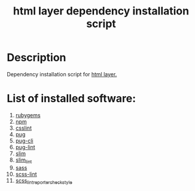 #+TITLE: html layer dependency installation script

* Table of Contents                 :TOC_4_gh:noexport:
 - [[#description][Description]]
 - [[#list-of-installed-software][List of installed software:]]

* Description
Dependency installation script for [[https://github.com/syl20bnr/spacemacs/blob/develop/layers/%2Blang/html/README.org][html layer.]]

* List of installed software:
1. [[https://rubygems.org][rubygems]]
2. [[https://www.npmjs.com][npm]]
3. [[https://github.com/CSSLint/csslint][csslint]] 
4. [[https://pugjs.org/api/getting-started.html][pug]] 
5. [[https://github.com/pugjs/pug-cli][pug-cli]] 
6. [[https://github.com/pugjs/pug-lint][pug-lint]] 
7. [[http://slim-lang.com][slim]] 
8. [[https://github.com/sds/slim-lint][slim_lint]] 
9. [[http://sass-lang.com][sass]] 
10. [[https://github.com/brigade/scss-lint][scss-lint]]
11. [[https://github.com/Sweetchuck/scss_lint_reporter_checkstyle][scss_lint_reporter_checkstyle]]